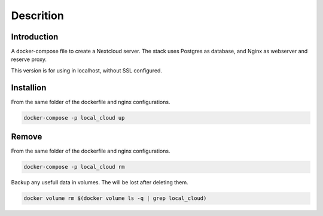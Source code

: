 ############
Descrition
############

************
Introduction
************

A docker-compose file to create a Nextcloud server. The stack uses Postgres as database, and Nginx as webserver and reserve proxy.

This version is for using in localhost, without SSL configured.

**********
Installion
**********

From the same folder of the dockerfile and nginx configurations.

.. code-block:: bash

  docker-compose -p local_cloud up

******
Remove
******

From the same folder of the dockerfile and nginx configurations.

.. code-block:: bash

  docker-compose -p local_cloud rm

Backup any usefull data in volumes. The will be lost after deleting them.

.. code-block:: bash

  docker volume rm $(docker volume ls -q | grep local_cloud)

